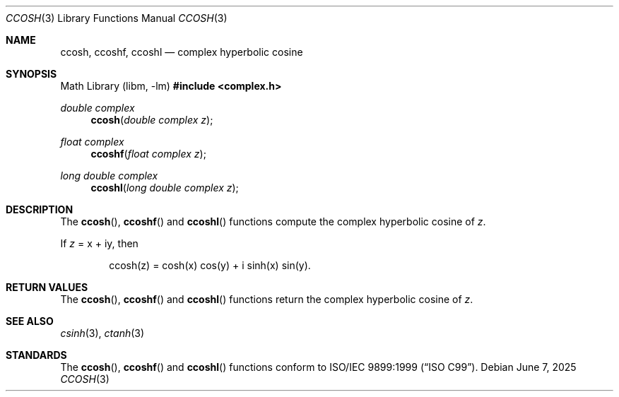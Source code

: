 .\"	$OpenBSD: ccosh.3,v 1.3 2025/06/07 10:33:06 schwarze Exp $
.\"
.\" Copyright (c) 2011 Martynas Venckus <martynas@openbsd.org>
.\"
.\" Permission to use, copy, modify, and distribute this software for any
.\" purpose with or without fee is hereby granted, provided that the above
.\" copyright notice and this permission notice appear in all copies.
.\"
.\" THE SOFTWARE IS PROVIDED "AS IS" AND THE AUTHOR DISCLAIMS ALL WARRANTIES
.\" WITH REGARD TO THIS SOFTWARE INCLUDING ALL IMPLIED WARRANTIES OF
.\" MERCHANTABILITY AND FITNESS. IN NO EVENT SHALL THE AUTHOR BE LIABLE FOR
.\" ANY SPECIAL, DIRECT, INDIRECT, OR CONSEQUENTIAL DAMAGES OR ANY DAMAGES
.\" WHATSOEVER RESULTING FROM LOSS OF USE, DATA OR PROFITS, WHETHER IN AN
.\" ACTION OF CONTRACT, NEGLIGENCE OR OTHER TORTIOUS ACTION, ARISING OUT OF
.\" OR IN CONNECTION WITH THE USE OR PERFORMANCE OF THIS SOFTWARE.
.\"
.Dd $Mdocdate: June 7 2025 $
.Dt CCOSH 3
.Os
.Sh NAME
.Nm ccosh ,
.Nm ccoshf ,
.Nm ccoshl
.Nd complex hyperbolic cosine
.Sh SYNOPSIS
.Lb libm
.In complex.h
.Ft double complex
.Fn ccosh "double complex z"
.Ft float complex
.Fn ccoshf "float complex z"
.Ft long double complex
.Fn ccoshl "long double complex z"
.Sh DESCRIPTION
The
.Fn ccosh ,
.Fn ccoshf
and
.Fn ccoshl
functions compute the complex hyperbolic cosine of
.Fa z .
.Pp
If
.Fa z
= x + iy, then
.Bd -literal -offset indent
ccosh(z) = cosh(x) cos(y) + i sinh(x) sin(y).
.Ed
.Sh RETURN VALUES
The
.Fn ccosh ,
.Fn ccoshf
and
.Fn ccoshl
functions return the complex hyperbolic cosine of
.Fa z .
.Sh SEE ALSO
.Xr csinh 3 ,
.Xr ctanh 3
.Sh STANDARDS
The
.Fn ccosh ,
.Fn ccoshf
and
.Fn ccoshl
functions conform to
.St -isoC-99 .
